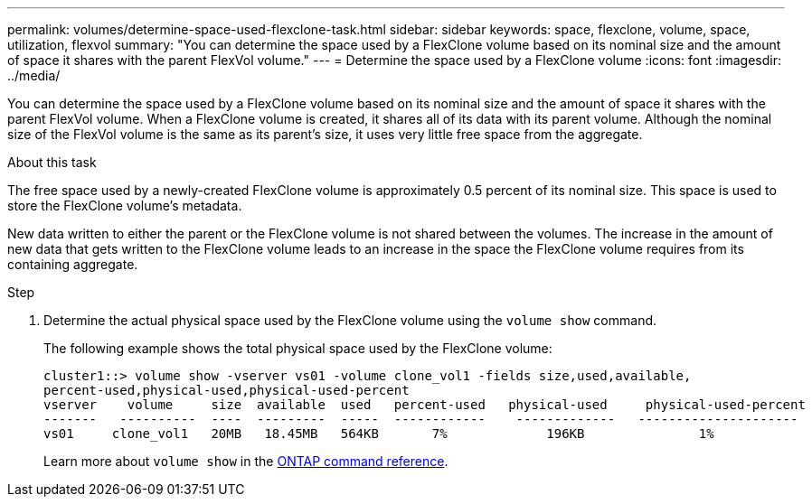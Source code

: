 ---
permalink: volumes/determine-space-used-flexclone-task.html
sidebar: sidebar
keywords: space, flexclone, volume, space, utilization, flexvol
summary: "You can determine the space used by a FlexClone volume based on its nominal size and the amount of space it shares with the parent FlexVol volume."
---
= Determine the space used by a FlexClone volume
:icons: font
:imagesdir: ../media/

[.lead]
You can determine the space used by a FlexClone volume based on its nominal size and the amount of space it shares with the parent FlexVol volume. When a FlexClone volume is created, it shares all of its data with its parent volume. Although the nominal size of the FlexVol volume is the same as its parent's size, it uses very little free space from the aggregate.

.About this task

The free space used by a newly-created FlexClone volume is approximately 0.5 percent of its nominal size. This space is used to store the FlexClone volume's metadata.

New data written to either the parent or the FlexClone volume is not shared between the volumes. The increase in the amount of new data that gets written to the FlexClone volume leads to an increase in the space the FlexClone volume requires from its containing aggregate.

.Step

. Determine the actual physical space used by the FlexClone volume using the `volume show` command.
+
The following example shows the total physical space used by the FlexClone volume:
+
----

cluster1::> volume show -vserver vs01 -volume clone_vol1 -fields size,used,available,
percent-used,physical-used,physical-used-percent
vserver    volume     size  available  used   percent-used   physical-used     physical-used-percent
-------   ----------  ----  ---------  -----  ------------    -------------   ---------------------
vs01     clone_vol1   20MB   18.45MB   564KB       7%             196KB               1%
----
+
Learn more about `volume show` in the link:https://docs.netapp.com/us-en/ontap-cli/volume-show.html[ONTAP command reference^].

// 2025 Mar 19, ONTAPDOC-2758
// ONTAPDOC-2119/GH-1818 2024-6-26